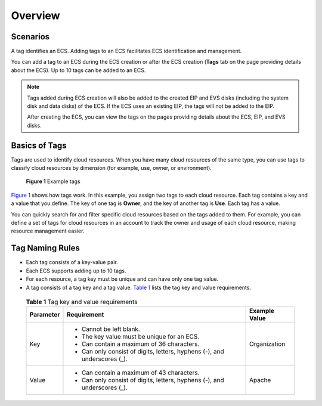 Overview
========

Scenarios
---------

A tag identifies an ECS. Adding tags to an ECS facilitates ECS identification and management.

You can add a tag to an ECS during the ECS creation or after the ECS creation (**Tags** tab on the page providing details about the ECS). Up to 10 tags can be added to an ECS.

.. note::

   Tags added during ECS creation will also be added to the created EIP and EVS disks (including the system disk and data disks) of the ECS. If the ECS uses an existing EIP, the tags will not be added to the EIP.

   After creating the ECS, you can view the tags on the pages providing details about the ECS, EIP, and EVS disks.

Basics of Tags
--------------

Tags are used to identify cloud resources. When you have many cloud resources of the same type, you can use tags to classify cloud resources by dimension (for example, use, owner, or environment).

.. figure:: /_static/images/en-us_image_0157904965.png
   :alt: Click to enlarge
   :figclass: imgResize


   **Figure 1** Example tags

`Figure 1 <#enustopic0092499768enustopic0157874334fig81911042564>`__ shows how tags work. In this example, you assign two tags to each cloud resource. Each tag contains a key and a value that you define. The key of one tag is **Owner**, and the key of another tag is **Use**. Each tag has a value.

You can quickly search for and filter specific cloud resources based on the tags added to them. For example, you can define a set of tags for cloud resources in an account to track the owner and usage of each cloud resource, making resource management easier.

Tag Naming Rules
----------------

-  Each tag consists of a key-value pair.

-  Each ECS supports adding up to 10 tags.

-  For each resource, a tag key must be unique and can have only one tag value.

-  A tag consists of a tag key and a tag value. `Table 1 <#enustopic0092499768table197401426182516>`__ lists the tag key and value requirements. 

.. _ENUSTOPIC0092499768table197401426182516:

   .. table:: **Table 1** Tag key and value requirements

      +-----------------------+---------------------------------------------------------------------------+-----------------------+
      | Parameter             | Requirement                                                               | Example Value         |
      +=======================+===========================================================================+=======================+
      | Key                   | -  Cannot be left blank.                                                  | Organization          |
      |                       | -  The key value must be unique for an ECS.                               |                       |
      |                       | -  Can contain a maximum of 36 characters.                                |                       |
      |                       | -  Can only consist of digits, letters, hyphens (-), and underscores (_). |                       |
      +-----------------------+---------------------------------------------------------------------------+-----------------------+
      | Value                 | -  Can contain a maximum of 43 characters.                                | Apache                |
      |                       | -  Can only consist of digits, letters, hyphens (-), and underscores (_). |                       |
      +-----------------------+---------------------------------------------------------------------------+-----------------------+


